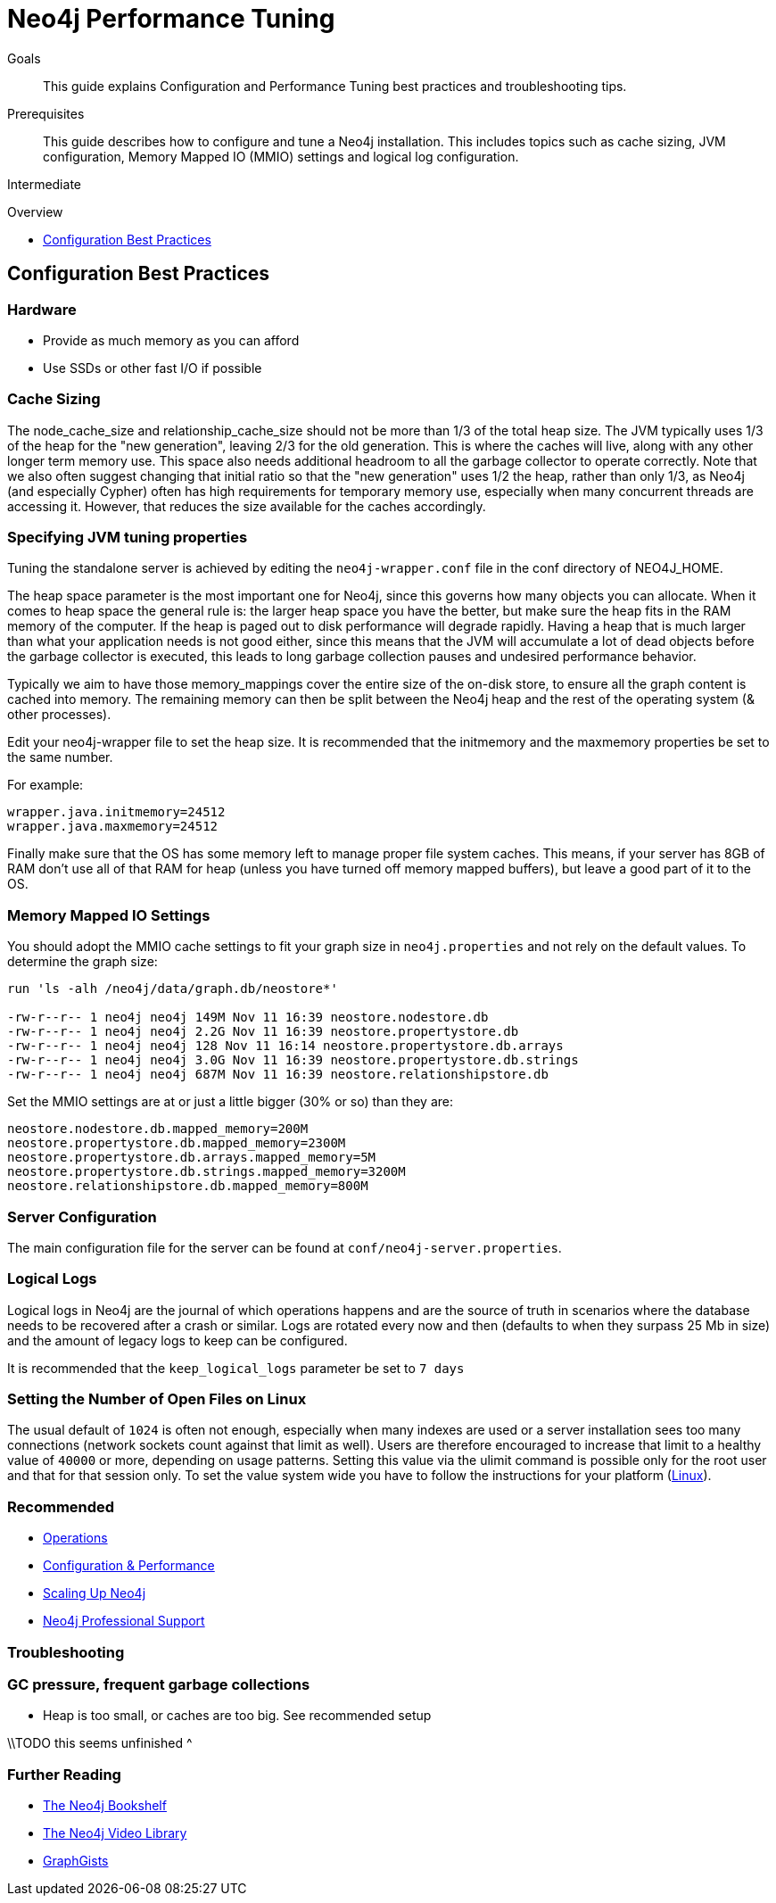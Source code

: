 = Neo4j Performance Tuning
:level: Intermediate
:toc:
:toc-placement!:
:toc-title: Overview
:toclevels: 1
:section: Neo4j in Production

.Goals
[abstract]
This guide explains Configuration and Performance Tuning best practices and troubleshooting tips. 

.Prerequisites
[abstract]
This guide describes how to configure and tune a Neo4j installation.
This includes topics such as cache sizing, JVM configuration, Memory Mapped IO (MMIO) settings and logical log configuration. 

[role=expertise]
{level}

toc::[]

== Configuration Best Practices

=== Hardware

* Provide as much memory as you can afford
* Use SSDs or other fast I/O if possible

=== Cache Sizing

The node_cache_size and relationship_cache_size should not be more than 1/3 of the total heap size. 
The JVM typically uses 1/3 of the heap for the "new generation", leaving 2/3 for the old generation. 
This is where the caches will live, along with any other longer term memory use. 
This space also needs additional headroom to all the garbage collector to operate correctly. 
Note that we also often suggest changing that initial ratio so that the "new generation" uses 1/2 the heap, rather than only 1/3, as Neo4j (and especially Cypher) often has high requirements for temporary memory use, especially when many concurrent threads are accessing it. 
However, that reduces the size available for the caches accordingly.

=== Specifying JVM tuning properties

Tuning the standalone server is achieved by editing the `neo4j-wrapper.conf` file in the conf directory of NEO4J_HOME.

The heap space parameter is the most important one for Neo4j, since this governs how many objects you can allocate.
When it comes to heap space the general rule is: the larger heap space you have the better, but make sure the heap fits in the RAM memory of the computer.
If the heap is paged out to disk performance will degrade rapidly.
Having a heap that is much larger than what your application needs is not good either, since this means that the JVM will accumulate a lot of dead objects before the garbage collector is executed, this leads to long garbage collection pauses and undesired performance behavior.

Typically we aim to have those memory_mappings cover the entire size of the on-disk store, to ensure all the graph content is cached into memory.
The remaining memory can then be split between the Neo4j heap and the rest of the operating system (& other processes).

Edit your neo4j-wrapper file to set the heap size. It is recommended that the initmemory and the maxmemory properties be set to the same number.

For example:

----
wrapper.java.initmemory=24512
wrapper.java.maxmemory=24512
----

Finally make sure that the OS has some memory left to manage proper file system caches. 
This means, if your server has 8GB of RAM don't use all of that RAM for heap (unless you have turned off memory mapped buffers), but leave a good part of it to the OS.


=== Memory Mapped IO Settings

You should adopt the MMIO cache settings to fit your graph size in `neo4j.properties` and not rely on the default values.
To determine the graph size:

----
run 'ls -alh /neo4j/data/graph.db/neostore*'

-rw-r--r-- 1 neo4j neo4j 149M Nov 11 16:39 neostore.nodestore.db
-rw-r--r-- 1 neo4j neo4j 2.2G Nov 11 16:39 neostore.propertystore.db
-rw-r--r-- 1 neo4j neo4j 128 Nov 11 16:14 neostore.propertystore.db.arrays
-rw-r--r-- 1 neo4j neo4j 3.0G Nov 11 16:39 neostore.propertystore.db.strings
-rw-r--r-- 1 neo4j neo4j 687M Nov 11 16:39 neostore.relationshipstore.db
----

Set the MMIO settings are at or just a little bigger (30% or so) than they are:

----
neostore.nodestore.db.mapped_memory=200M
neostore.propertystore.db.mapped_memory=2300M
neostore.propertystore.db.arrays.mapped_memory=5M
neostore.propertystore.db.strings.mapped_memory=3200M
neostore.relationshipstore.db.mapped_memory=800M
----

=== Server Configuration

The main configuration file for the server can be found at `conf/neo4j-server.properties`. 

=== Logical Logs

Logical logs in Neo4j are the journal of which operations happens and are the source of truth in scenarios where the database needs to be recovered after a crash or similar. 
Logs are rotated every now and then (defaults to when they surpass 25 Mb in size) and the amount of legacy logs to keep can be configured. 

It is recommended that the `keep_logical_logs` parameter be set to `7 days`

=== Setting the Number of Open Files on Linux

The usual default of `1024` is often not enough, especially when many indexes are used or a server installation sees too many connections (network sockets count against that limit as well). 
Users are therefore encouraged to increase that limit to a healthy value of `40000` or more, depending on usage patterns. 
Setting this value via the ulimit command is possible only for the root user and that for that session only.
To set the value system wide you have to follow the instructions for your platform (http://docs.neo4j.org/chunked/stable/linux-performance-guide.html#_setting_the_number_of_open_files[Linux]).

[role=side-nav]
=== Recommended

* http://docs.neo4j.org/chunked/stable/operations.html[Operations,role=manual]
* http://docs.neo4j.org/chunked/stable/configuration.html[Configuration & Performance,role=manual]
* http://maxdemarzi.com/2013/11/25/scaling-up/[Scaling Up Neo4j,role=blog]
* link:/support[Neo4j Professional Support]

=== Troubleshooting

=== GC pressure, frequent garbage collections

* Heap is too small, or caches are too big. See recommended setup

\\TODO this seems unfinished ^

[role=side-nav]
=== Further Reading

* link:/books[The Neo4j Bookshelf]
* http://watch.neo4j.org[The Neo4j Video Library]
* http://gist.neo4j.org/[GraphGists]
